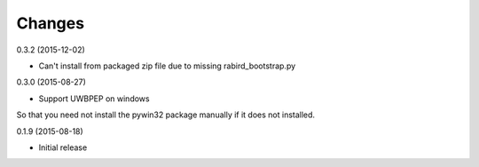 Changes
=======

0.3.2 (2015-12-02)

* Can't install from packaged zip file due to missing rabird_bootstrap.py

0.3.0 (2015-08-27)

* Support UWBPEP on windows

So that you need not install the pywin32 package manually if it does not installed.

0.1.9 (2015-08-18)

* Initial release
